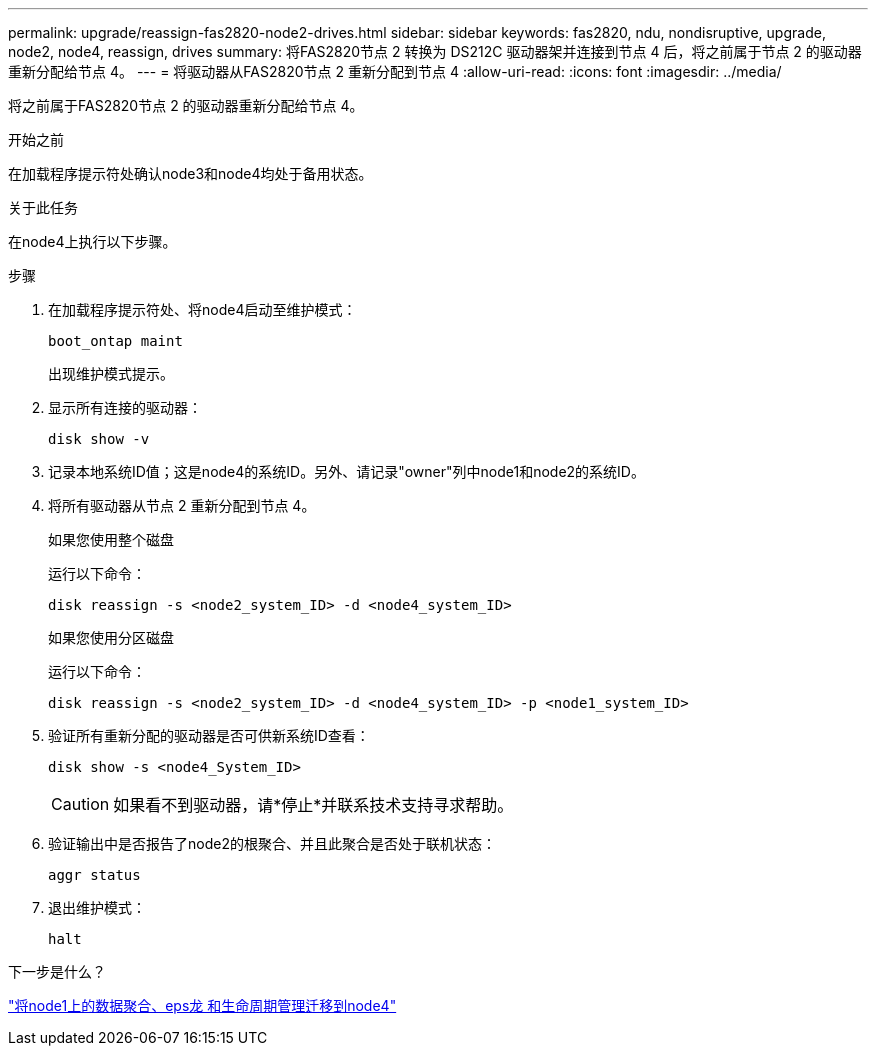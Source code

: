 ---
permalink: upgrade/reassign-fas2820-node2-drives.html 
sidebar: sidebar 
keywords: fas2820, ndu, nondisruptive, upgrade, node2, node4, reassign, drives 
summary: 将FAS2820节点 2 转换为 DS212C 驱动器架并连接到节点 4 后，将之前属于节点 2 的驱动器重新分配给节点 4。 
---
= 将驱动器从FAS2820节点 2 重新分配到节点 4
:allow-uri-read: 
:icons: font
:imagesdir: ../media/


[role="lead"]
将之前属于FAS2820节点 2 的驱动器重新分配给节点 4。

.开始之前
在加载程序提示符处确认node3和node4均处于备用状态。

.关于此任务
在node4上执行以下步骤。

.步骤
. 在加载程序提示符处、将node4启动至维护模式：
+
[source, cli]
----
boot_ontap maint
----
+
出现维护模式提示。

. 显示所有连接的驱动器：
+
[source, cli]
----
disk show -v
----
. 记录本地系统ID值；这是node4的系统ID。另外、请记录"owner"列中node1和node2的系统ID。
. 将所有驱动器从节点 2 重新分配到节点 4。
+
[role="tabbed-block"]
====
.如果您使用整个磁盘
--
运行以下命令：

[source, cli]
----
disk reassign -s <node2_system_ID> -d <node4_system_ID>
----
--
.如果您使用分区磁盘
--
运行以下命令：

[source, cli]
----
disk reassign -s <node2_system_ID> -d <node4_system_ID> -p <node1_system_ID>
----
--
====
. 验证所有重新分配的驱动器是否可供新系统ID查看：
+
[source, cli]
----
disk show -s <node4_System_ID>
----
+

CAUTION: 如果看不到驱动器，请*停止*并联系技术支持寻求帮助。

. 验证输出中是否报告了node2的根聚合、并且此聚合是否处于联机状态：
+
[source, cli]
----
aggr status
----
. 退出维护模式：
+
[source, cli]
----
halt
----


.下一步是什么？
link:migrate-fas2820-aggregates-epsilon-lifs.html["将node1上的数据聚合、eps龙 和生命周期管理迁移到node4"]
